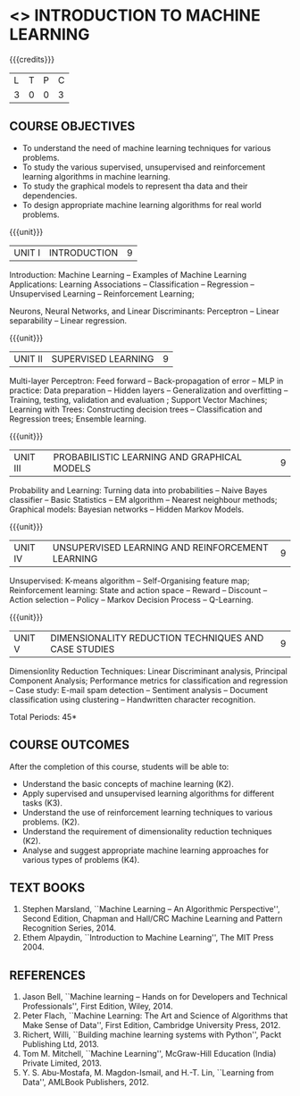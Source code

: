 * <<<504>>> INTRODUCTION TO MACHINE LEARNING
:properties:
:author: Ms. S. Rajalakshmi and Ms. M. Saritha
:end:

#+startup: showall

{{{credits}}}
| L | T | P | C |
| 3 | 0 | 0 | 3 |

** COURSE OBJECTIVES
- To understand the need of machine learning techniques for various
  problems.
- To study the various supervised, unsupervised and reinforcement
  learning algorithms in machine learning.
- To study the graphical models to represent tha data and their
  dependencies.
- To design appropriate machine learning algorithms for real world
  problems.

{{{unit}}}
|UNIT I | INTRODUCTION  | 9 |
Introduction: Machine Learning -- Examples of Machine Learning
Applications: Learning Associations -- Classification -- Regression --
Unsupervised Learning -- Reinforcement Learning;
# Design a Learning System – Perspectives and Issues in Machine
# Learning;
Neurons, Neural Networks, and Linear Discriminants: Perceptron --
Linear separability -- Linear regression.

{{{unit}}}
|UNIT II | SUPERVISED LEARNING  | 9 |
Multi-layer Perceptron: Feed forward -- Back-propagation of error --
MLP in practice: Data preparation -- Hidden layers -- Generalization
and overfitting -- Training, testing, validation and evaluation ;
Support Vector Machines; Learning with Trees: Constructing decision
trees -- Classification and Regression trees; Ensemble learning.

{{{unit}}}
|UNIT III | PROBABILISTIC LEARNING AND GRAPHICAL MODELS  | 9 |
Probability and Learning: Turning data into probabilities -- Naive
Bayes classifier -- Basic Statistics -- EM algorithm -- Nearest
neighbour methods; Graphical models: Bayesian networks -- Hidden
Markov Models.

{{{unit}}}
|UNIT IV | UNSUPERVISED LEARNING AND REINFORCEMENT LEARNING | 9 |
Unsupervised: K-means algorithm -- Self-Organising feature map;
Reinforcement learning: State and action space -- Reward -- Discount
-- Action selection -- Policy -- Markov Decision Process --
Q-Learning.

{{{unit}}}
|UNIT V | DIMENSIONALITY REDUCTION TECHNIQUES AND CASE STUDIES | 9 |
Dimensionlity Reduction Techniques: Linear Discriminant analysis,
Principal Component Analysis; Performance metrics for classification
and regression -- Case study: E-mail spam detection -- Sentiment
analysis -- Document classification using clustering -- Handwritten
character recognition.


\hfill *Total Periods: 45*

** COURSE OUTCOMES
After the completion of this course, students will be able to: 
- Understand the basic concepts of machine learning (K2).
- Apply supervised and unsupervised learning algorithms for different tasks (K3).
- Understand the use of reinforcement learning techniques to various problems. (K2).
- Understand the requirement of dimensionality reduction techniques (K2).
- Analyse and suggest appropriate machine learning approaches for various types of problems (K4).
      
** TEXT BOOKS
1. Stephen Marsland, ``Machine Learning – An Algorithmic
   Perspective'', Second Edition, Chapman and Hall/CRC Machine
   Learning and Pattern Recognition Series, 2014.
2. Ethem Alpaydin, ``Introduction to Machine Learning'', The MIT
   Press 2004.


** REFERENCES
1. Jason Bell, ``Machine learning – Hands on for Developers and
   Technical Professionals'', First Edition, Wiley, 2014.
2. Peter Flach, ``Machine Learning: The Art and Science of Algorithms
   that Make Sense of Data'', First Edition, Cambridge University
   Press, 2012.
3. Richert, Willi, ``Building machine learning systems with Python'',
   Packt Publishing Ltd, 2013.
4. Tom M. Mitchell, ``Machine Learning'', McGraw-Hill Education
   (India) Private Limited, 2013.
5. Y. S. Abu-Mostafa, M. Magdon-Ismail, and H.-T. Lin, ``Learning from
   Data'', AMLBook Publishers, 2012.



